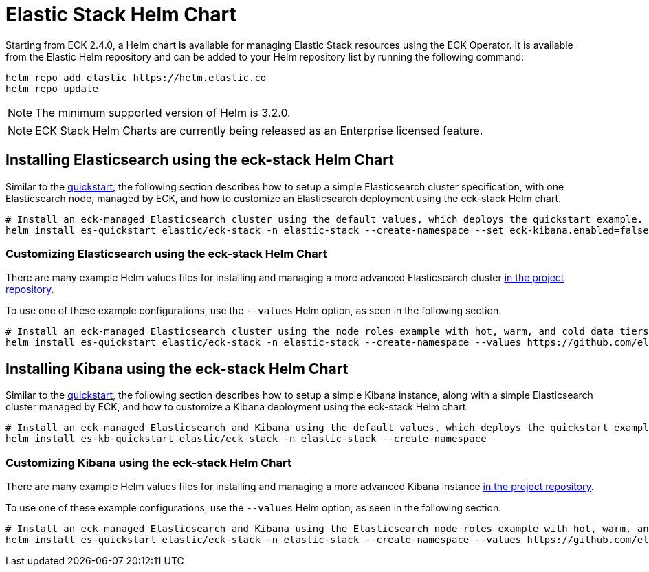 :page_id: stack-helm-chart
ifdef::env-github[]
****
link:https://www.elastic.co/guide/en/cloud-on-k8s/master/k8s-{page_id}.html[View this document on the Elastic website]
****
endif::[]
[id="{p}-{page_id}"]
= Elastic Stack Helm Chart

Starting from ECK 2.4.0, a Helm chart is available for managing Elastic Stack resources using the ECK Operator. It is available from the Elastic Helm repository and can be added to your Helm repository list by running the following command:

[source, sh]
----
helm repo add elastic https://helm.elastic.co
helm repo update
----

NOTE: The minimum supported version of Helm is 3.2.0.

NOTE: ECK Stack Helm Charts are currently being released as an Enterprise licensed feature.

[float]
[id="{p}-install-elasticsearch-helm"]
== Installing Elasticsearch using the eck-stack Helm Chart

Similar to the <<{p}-deploy-elasticsearch,quickstart>>, the following section describes how to setup a simple Elasticsearch cluster specification, with one Elasticsearch node, managed by ECK, and how to customize an Elasticsearch deployment using the eck-stack Helm chart.

[source,sh]
----
# Install an eck-managed Elasticsearch cluster using the default values, which deploys the quickstart example.
helm install es-quickstart elastic/eck-stack -n elastic-stack --create-namespace --set eck-kibana.enabled=false
----

[float]
[id="{p}-elasticsearch-helm-customize"]
=== Customizing Elasticsearch using the eck-stack Helm Chart

There are many example Helm values files for installing and managing a more advanced Elasticsearch cluster link:{eck_github}/tree/{eck_release_branch}/deploy/eck-stack/examples/elasticsearch[in the project repository].

To use one of these example configurations, use the `--values` Helm option, as seen in the following section.

[source,sh]
----
# Install an eck-managed Elasticsearch cluster using the node roles example with hot, warm, and cold data tiers.
helm install es-quickstart elastic/eck-stack -n elastic-stack --create-namespace --values https://github.com/elastic/cloud-on-k8s/tree/main/deploy/eck-stack/examples/elasticsearch/hot-warm-cold.yaml --set eck-kibana.enabled=false
----

[float]
[id="{p}-install-kibana-helm"]
== Installing Kibana using the eck-stack Helm Chart

Similar to the <<{p}-deploy-kibana,quickstart>>, the following section describes how to setup a simple Kibana instance, along with a simple Elasticsearch cluster managed by ECK, and how to customize a Kibana deployment using the eck-stack Helm chart.

[source,sh]
----
# Install an eck-managed Elasticsearch and Kibana using the default values, which deploys the quickstart examples.
helm install es-kb-quickstart elastic/eck-stack -n elastic-stack --create-namespace
----

[float]
[id="{p}-kibana-helm-customize"]
=== Customizing Kibana using the eck-stack Helm Chart

There are many example Helm values files for installing and managing a more advanced Kibana instance link:{eck_github}/tree/{eck_release_branch}/deploy/eck-stack/examples/kibana[in the project repository].

To use one of these example configurations, use the `--values` Helm option, as seen in the following section.

[source,sh]
----
# Install an eck-managed Elasticsearch and Kibana using the Elasticsearch node roles example with hot, warm, and cold data tiers, and the Kibana example customizing the http service.
helm install es-quickstart elastic/eck-stack -n elastic-stack --create-namespace --values https://github.com/elastic/cloud-on-k8s/tree/main/deploy/eck-stack/examples/elasticsearch/hot-warm-cold.yaml --values https://github.com/elastic/cloud-on-k8s/tree/main/deploy/eck-stack/examples/kibana/http-configuration.yaml
----
